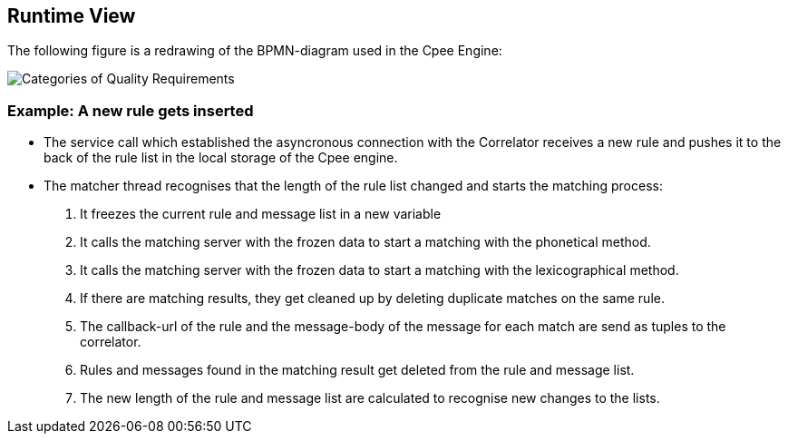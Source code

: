 ifndef::imagesdir[:imagesdir: ../images]

[[section-runtime-view]]
== Runtime View
The following figure is a redrawing of the BPMN-diagram used in the Cpee Engine:

image::diagram.png["Categories of Quality Requirements"]



=== Example: A new rule gets inserted


* The service call which established the asyncronous connection with the Correlator receives a new rule and pushes it to the back of the rule list in the local storage of the Cpee engine.
* The matcher thread recognises that the length of the rule list changed and starts the matching process:
. It freezes the current rule and message list in a new variable
. It calls the matching server with the frozen data to start a matching with the phonetical method.
. It calls the matching server with the frozen data to start a matching with the lexicographical method.
. If there are matching results, they get cleaned up by deleting duplicate matches on the same rule.
. The callback-url of the rule and the message-body of the message for each match are send as tuples to the correlator.
. Rules and messages found in the matching result get deleted from the rule and message list.
. The new length of the rule and message list are calculated to recognise new changes to the lists.